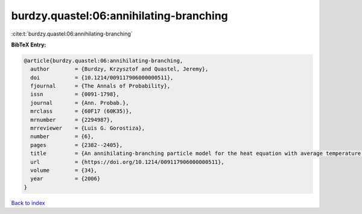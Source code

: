 burdzy.quastel:06:annihilating-branching
========================================

:cite:t:`burdzy.quastel:06:annihilating-branching`

**BibTeX Entry:**

.. code-block:: bibtex

   @article{burdzy.quastel:06:annihilating-branching,
     author        = {Burdzy, Krzysztof and Quastel, Jeremy},
     doi           = {10.1214/009117906000000511},
     fjournal      = {The Annals of Probability},
     issn          = {0091-1798},
     journal       = {Ann. Probab.},
     mrclass       = {60F17 (60K35)},
     mrnumber      = {2294987},
     mrreviewer    = {Luis G. Gorostiza},
     number        = {6},
     pages         = {2382--2405},
     title         = {An annihilating-branching particle model for the heat equation with average temperature zero},
     url           = {https://doi.org/10.1214/009117906000000511},
     volume        = {34},
     year          = {2006}
   }

`Back to index <../By-Cite-Keys.html>`_
